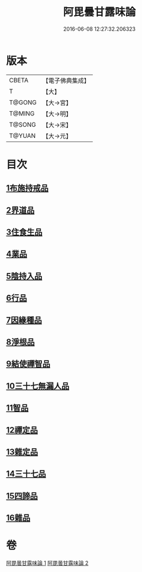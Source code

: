 #+TITLE: 阿毘曇甘露味論 
#+DATE: 2016-06-08 12:27:32.206323

* 版本
 |     CBETA|【電子佛典集成】|
 |         T|【大】     |
 |    T@GONG|【大→宮】   |
 |    T@MING|【大→明】   |
 |    T@SONG|【大→宋】   |
 |    T@YUAN|【大→元】   |

* 目次
** [[file:KR6l0018_001.txt::001-0966a6][1布施持戒品]]
** [[file:KR6l0018_001.txt::001-0966c3][2界道品]]
** [[file:KR6l0018_001.txt::001-0967b17][3住食生品]]
** [[file:KR6l0018_001.txt::001-0967c11][4業品]]
** [[file:KR6l0018_001.txt::001-0968c21][5陰持入品]]
** [[file:KR6l0018_001.txt::001-0970a4][6行品]]
** [[file:KR6l0018_001.txt::001-0970c24][7因緣種品]]
** [[file:KR6l0018_001.txt::001-0971b22][8淨根品]]
** [[file:KR6l0018_001.txt::001-0972a8][9結使禪智品]]
** [[file:KR6l0018_001.txt::001-0972c21][10三十七無漏人品]]
** [[file:KR6l0018_002.txt::002-0974a6][11智品]]
** [[file:KR6l0018_002.txt::002-0974c24][12禪定品]]
** [[file:KR6l0018_002.txt::002-0975c1][13雜定品]]
** [[file:KR6l0018_002.txt::002-0977a22][14三十七品]]
** [[file:KR6l0018_002.txt::002-0977c27][15四諦品]]
** [[file:KR6l0018_002.txt::002-0979a8][16雜品]]

* 卷
[[file:KR6l0018_001.txt][阿毘曇甘露味論 1]]
[[file:KR6l0018_002.txt][阿毘曇甘露味論 2]]

